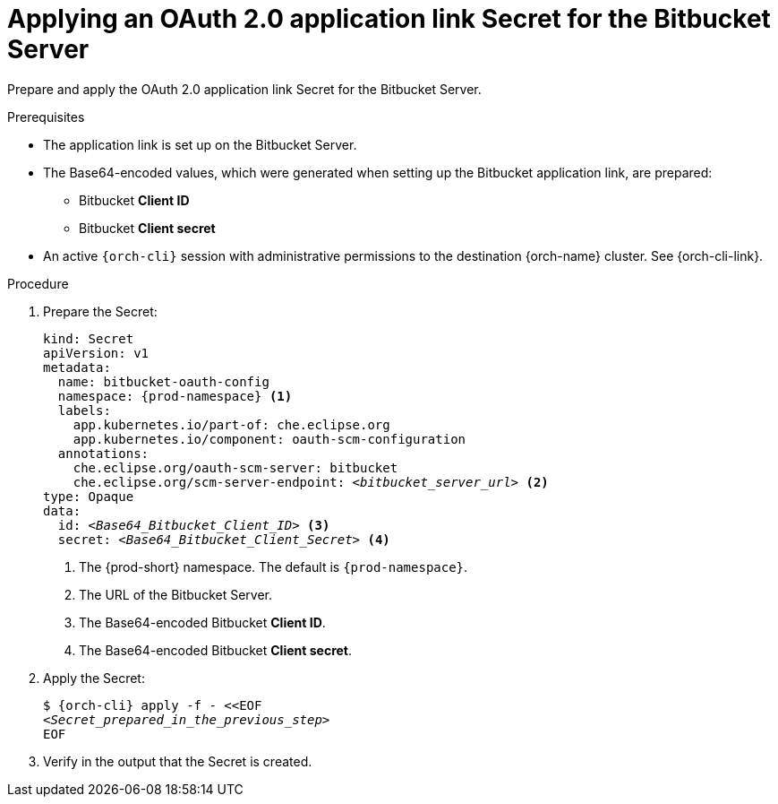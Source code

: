 :_content-type: PROCEDURE
:description: Applying an OAuth 2.0 application link Secret for the Bitbucket Server
:keywords: bitbucket, bitbucket-server, application-link, bitbucket-secret
:navtitle: Applying an OAuth 2.0 application link Secret for the Bitbucket Server
// :page-aliases:

[id="applying-an-oauth-2-application-link-secret-for-the-bitbucket-server"]
= Applying an OAuth 2.0 application link Secret for the Bitbucket Server

Prepare and apply the OAuth 2.0 application link Secret for the Bitbucket Server.

.Prerequisites

* The application link is set up on the Bitbucket Server.

* The Base64-encoded values, which were generated when setting up the Bitbucket application link, are prepared:
** Bitbucket *Client ID*
** Bitbucket *Client secret*

* An active `{orch-cli}` session with administrative permissions to the destination {orch-name} cluster. See {orch-cli-link}.

.Procedure

. Prepare the Secret:
+
[source,yaml,subs="+quotes,+attributes,+macros"]
----
kind: Secret
apiVersion: v1
metadata:
  name: bitbucket-oauth-config
  namespace: {prod-namespace} <1>
  labels:
    app.kubernetes.io/part-of: che.eclipse.org
    app.kubernetes.io/component: oauth-scm-configuration
  annotations:
    che.eclipse.org/oauth-scm-server: bitbucket
    che.eclipse.org/scm-server-endpoint: __<bitbucket_server_url>__ <2>
type: Opaque
data:
  id: __<Base64_Bitbucket_Client_ID>__ <3>
  secret: __<Base64_Bitbucket_Client_Secret>__ <4>
----
<1> The {prod-short} namespace. The default is `{prod-namespace}`.
<2> The URL of the Bitbucket Server.
<3> The Base64-encoded Bitbucket *Client ID*.
<4> The Base64-encoded Bitbucket *Client secret*.

. Apply the Secret:
+
[subs="+quotes,+attributes,+macros"]
----
$ {orch-cli} apply -f - <<EOF
__<Secret_prepared_in_the_previous_step>__
EOF
----

. Verify in the output that the Secret is created.
